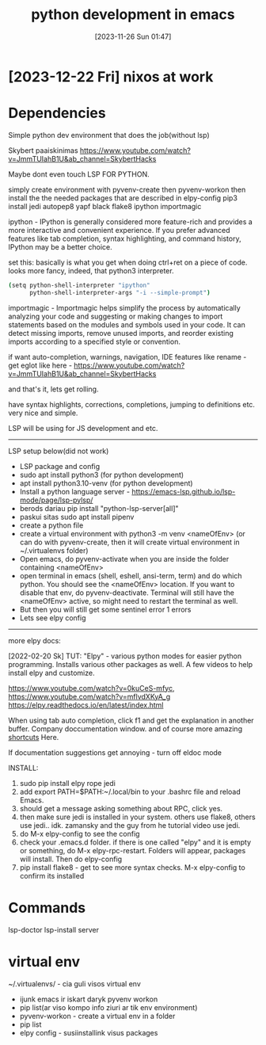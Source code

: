 #+title:      python development in emacs
#+date:       [2023-11-26 Sun 01:47]
#+filetags:   :emacs:python:
#+identifier: 20231126T014740


* [2023-12-22 Fri] nixos at work

* Dependencies

Simple python dev environment that does the job(without lsp)

Skybert paaiskinimas
https://www.youtube.com/watch?v=JmmTUIahB1U&ab_channel=SkybertHacks

Maybe dont even touch LSP FOR PYTHON.

simply create environment with pyvenv-create
then pyvenv-workon
then install the the needed packages that are described in elpy-config
pip3 install jedi autopep8 yapf black flake8 ipython importmagic

ipython - IPython is generally considered more feature-rich and
provides a more interactive and convenient experience. If you prefer
advanced features like tab completion, syntax highlighting, and
command history, IPython may be a better choice.

set this: basically is what you get when doing ctrl+ret on a piece of
code. looks more fancy, indeed, that python3 interpreter.

#+begin_src bash
(setq python-shell-interpreter "ipython"
      python-shell-interpreter-args "-i --simple-prompt")
#+end_src

importmagic - Importmagic helps simplify the process by automatically analyzing
your code and suggesting or making changes to import statements based on the
modules and symbols used in your code. It can detect missing imports, remove
unused imports, and reorder existing imports according to a specified style or
convention.

if want auto-completion, warnings, navigation, IDE features like
rename - get eglot like here -
https://www.youtube.com/watch?v=JmmTUIahB1U&ab_channel=SkybertHacks

and that's it, lets get rolling.

have syntax highlights, corrections, completions, jumping to definitions etc.
very nice and simple.

LSP will be using for JS development and etc.

---------------------------------------------
LSP setup below(did not work)

+ LSP package and config
+ sudo apt install python3 (for python development)
+ apt install python3.10-venv (for python development)
+ Install a python language server - https://emacs-lsp.github.io/lsp-mode/page/lsp-pylsp/
+ berods dariau pip install "python-lsp-server[all]"
+ paskui sitas sudo apt install pipenv
+ create a python file
+ create a virtual environment with python3 -m venv <nameOfEnv> (or
  can do with pyvenv-create, then it will create virtual environment
  in ~/.virtualenvs folder)
+ Open emacs, do pyvenv-activate when you are inside the folder
  containing <nameOfEnv>
+ open terminal in emacs (shell, eshell, ansi-term, term) and do which
  python. You should see the <nameOfEnv> location. If you want to
  disable that env, do pyvenv-deactivate. Terminal will still have the
  <nameOfEnv> active, so might need to restart the terminal as well.
+ But then you will still get some sentinel error 1 errors
+ Lets see elpy config

---------------------------------------------------
more elpy docs:

  [2022-02-20 Sk] TUT: "Elpy" - various python modes for easier python
  programming. Installs various other packages as well. A few videos to help
  install elpy and customize.

  https://www.youtube.com/watch?v=0kuCeS-mfyc,
  https://www.youtube.com/watch?v=mflvdXKyA_g
  https://elpy.readthedocs.io/en/latest/index.html

  When using tab auto completion, click f1 and get the explanation in another
  buffer. Company doccumentation window. and of course more amazing [[https://gist.github.com/mahyaret/a64d209d482fc0f5eca707f12ccce146][shortcuts]]
  Here.

  If documentation suggestions get annoying - turn off eldoc mode

  INSTALL:
  1. sudo pip install elpy rope jedi
  1. add export PATH=$PATH:~/.local/bin to your .bashrc file and reload
     Emacs.
  2. should get a message asking something about RPC, click yes.
  3. then make sure jedi is installed in your system. others use flake8,
     others use jedi.. idk. zamansky and the guy from he tutorial video
     use jedi.
  4. do M-x elpy-config to see the config
  5. check your .emacs.d folder. if there is one called "elpy" and it is
     empty or something, do M-x elpy-rpc-restart. Folders will appear,
     packages will install. Then do elpy-config
  6. pip install flake8 - get to see more syntax checks. M-x elpy-config
     to confirm its installed

* Commands

lsp-doctor
lsp-install server

* virtual env

~/.virtualenvs/ - cia guli visos virtual env

- ijunk emacs ir iskart daryk pyvenv workon
- pip list(ar viso kompo info ziuri ar tik env environment)
- pyvenv-workon - create a virtual env in a folder
- pip list
- elpy config - susiinstallink visus packages
